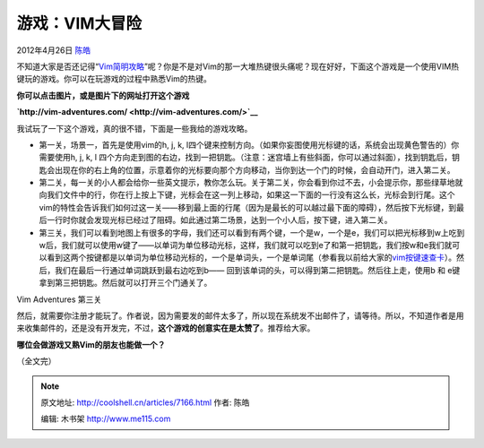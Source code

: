 .. _articles7166:

游戏：VIM大冒险
===============

2012年4月26日 `陈皓 <http://coolshell.cn/articles/author/haoel>`__

不知道大家是否还记得“\ `Vim简明攻略 <http://coolshell.cn/articles/5426.html>`__\ ”呢？你是不是对Vim的那一大堆热键很头痛呢？现在好好，下面这个游戏是一个使用VIM热键玩的游戏。你可以在玩游戏的过程中熟悉Vim的热键。

**你可以点击图片，或是图片下的网址打开这个游戏**

**`http://vim-adventures.com/ <http://vim-adventures.com/>`__**

|VIM大冒险|

我试玩了一下这个游戏，真的很不错，下面是一些我给的游戏攻略。

-  第一关，场景一，首先是使用vim的h, j, k,
   l四个键来控制方向。（如果你妄图使用光标键的话，系统会出现黄色警告的）你需要使用h,
   j, k, l
   四个方向走到图的右边，找到一把钥匙。（注意：迷宫墙上有些斜面，你可以通过斜面），找到钥匙后，钥匙会出现在你的右上角的位置，示意着你的光标要向那个方向移动，当你到达一个门的时候，会自动开门，进入第二关。

-  第二关，每一关的小人都会给你一些英文提示，教你怎么玩。关于第二关，你会看到你过不去，小会提示你，那些绿草地就向我们文件中的行，你在行上按上下键，光标会在这一列上移动，如果这一下面的一行没有这么长，光标会到行尾。这个vim的特性会告诉我们如何过这一关——移到最上面的行尾（因为是最长的可以越过最下面的障碍），然后按下光标键，到最后一行时你就会发现光标已经过了阻碍。如此通过第二场景，达到一个小人后，按下键，进入第二关。

-  第三关，我们可以看到地图上有很多的字母，我们还可以看到有两个键，一个是w，一个是e，我们可以把光标移到w上吃到w后，我们就可以使用w键了——以单词为单位移动光标，这样，我们就可以吃到e了和第一把钥匙，我们按w和e我们就可以看到这两个按键都是以单词为单位移动光标的，一个是单词头，一个是单词尾（参看我以前给大家的\ `vim按键速查卡 <http://coolshell.cn/articles/5479.html>`__\ ）。然后，我们在最后一行通过单词跳跃到最右边吃到b——
   回到该单词的头，可以得到第二把钥匙。然后往上走，使用b 和
   e键拿到第三把钥匙。然后就可以打开三个门通关了。

|Vim Adventures 第三关|

Vim Adventures 第三关

然后，就需要你注册才能玩了。作者说，因为需要发的邮件太多了，所以现在系统发不出邮件了，请等待。所以，不知道作者是用来收集邮件的，还是没有开发完，不过，\ **这个游戏的创意实在是太赞了**\ 。推荐给大家。

**哪位会做游戏又熟Vim的朋友也能做一个？**

（全文完）

.. |VIM大冒险| image:: /coolshell/static/20140921233711274000.jpg
   :target: http://vim-adventures.com/
.. |Vim Adventures 第三关| image:: /coolshell/static/20140921233711369000.jpg
   :target: http://vim-adventures.com/
.. |image8| image:: /coolshell/static/20140921233711449000.jpg

.. note::
    原文地址: http://coolshell.cn/articles/7166.html 
    作者: 陈皓 

    编辑: 木书架 http://www.me115.com